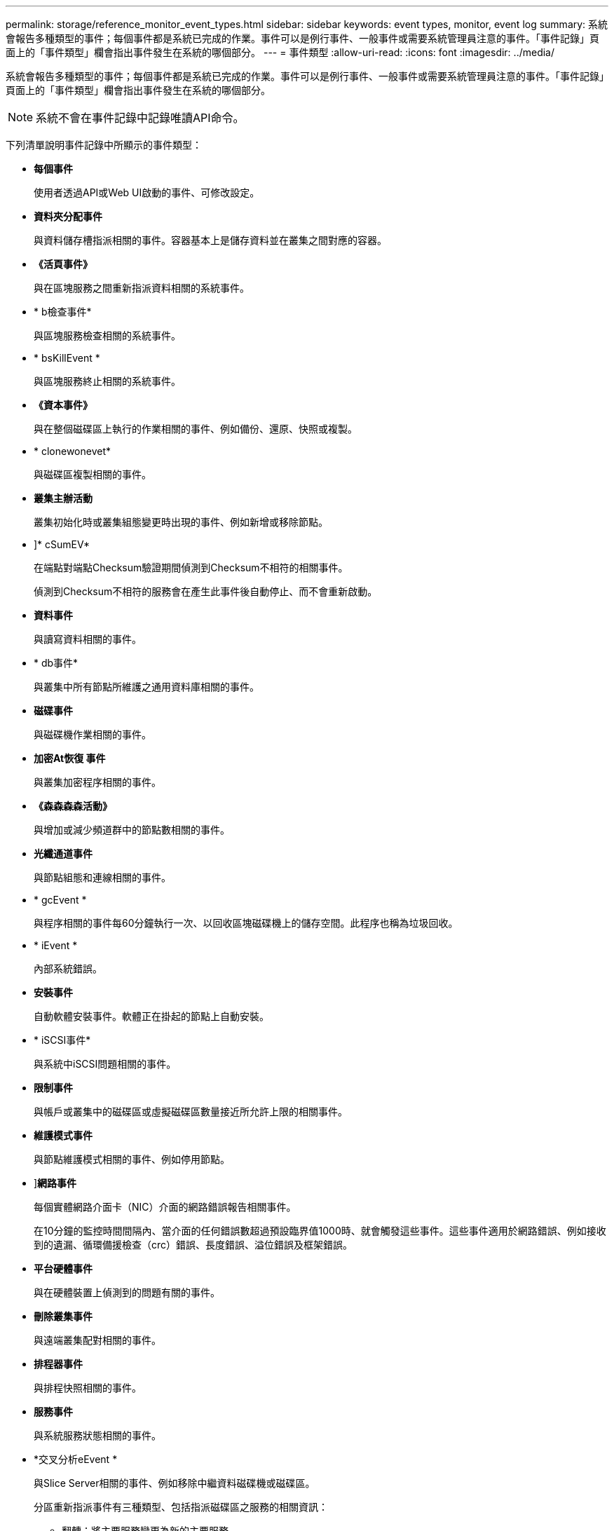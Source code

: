 ---
permalink: storage/reference_monitor_event_types.html 
sidebar: sidebar 
keywords: event types, monitor, event log 
summary: 系統會報告多種類型的事件；每個事件都是系統已完成的作業。事件可以是例行事件、一般事件或需要系統管理員注意的事件。「事件記錄」頁面上的「事件類型」欄會指出事件發生在系統的哪個部分。 
---
= 事件類型
:allow-uri-read: 
:icons: font
:imagesdir: ../media/


[role="lead"]
系統會報告多種類型的事件；每個事件都是系統已完成的作業。事件可以是例行事件、一般事件或需要系統管理員注意的事件。「事件記錄」頁面上的「事件類型」欄會指出事件發生在系統的哪個部分。


NOTE: 系統不會在事件記錄中記錄唯讀API命令。

下列清單說明事件記錄中所顯示的事件類型：

* *每個事件*
+
使用者透過API或Web UI啟動的事件、可修改設定。

* *資料夾分配事件*
+
與資料儲存槽指派相關的事件。容器基本上是儲存資料並在叢集之間對應的容器。

* *《活頁事件》*
+
與在區塊服務之間重新指派資料相關的系統事件。

* * b檢查事件*
+
與區塊服務檢查相關的系統事件。

* * bsKillEvent *
+
與區塊服務終止相關的系統事件。

* *《資本事件》*
+
與在整個磁碟區上執行的作業相關的事件、例如備份、還原、快照或複製。

* * clonewonevet*
+
與磁碟區複製相關的事件。

* *叢集主辦活動*
+
叢集初始化時或叢集組態變更時出現的事件、例如新增或移除節點。

* [[csum_EVATE]]]* cSumEV*
+
在端點對端點Checksum驗證期間偵測到Checksum不相符的相關事件。

+
偵測到Checksum不相符的服務會在產生此事件後自動停止、而不會重新啟動。

* *資料事件*
+
與讀寫資料相關的事件。

* * db事件*
+
與叢集中所有節點所維護之通用資料庫相關的事件。

* *磁碟事件*
+
與磁碟機作業相關的事件。

* *加密At恢復 事件*
+
與叢集加密程序相關的事件。

* *《森森森森活動》*
+
與增加或減少頻道群中的節點數相關的事件。

* *光纖通道事件*
+
與節點組態和連線相關的事件。

* * gcEvent *
+
與程序相關的事件每60分鐘執行一次、以回收區塊磁碟機上的儲存空間。此程序也稱為垃圾回收。

* * iEvent *
+
內部系統錯誤。

* *安裝事件*
+
自動軟體安裝事件。軟體正在掛起的節點上自動安裝。

* * iSCSI事件*
+
與系統中iSCSI問題相關的事件。

* *限制事件*
+
與帳戶或叢集中的磁碟區或虛擬磁碟區數量接近所允許上限的相關事件。

* *維護模式事件*
+
與節點維護模式相關的事件、例如停用節點。

* [[network_EVER]]]*網路事件*
+
每個實體網路介面卡（NIC）介面的網路錯誤報告相關事件。

+
在10分鐘的監控時間間隔內、當介面的任何錯誤數超過預設臨界值1000時、就會觸發這些事件。這些事件適用於網路錯誤、例如接收到的遺漏、循環備援檢查（crc）錯誤、長度錯誤、溢位錯誤及框架錯誤。

* *平台硬體事件*
+
與在硬體裝置上偵測到的問題有關的事件。

* *刪除叢集事件*
+
與遠端叢集配對相關的事件。

* *排程器事件*
+
與排程快照相關的事件。

* *服務事件*
+
與系統服務狀態相關的事件。

* *交叉分析eEvent *
+
與Slice Server相關的事件、例如移除中繼資料磁碟機或磁碟區。

+
分區重新指派事件有三種類型、包括指派磁碟區之服務的相關資訊：

+
** 翻轉：將主要服務變更為新的主要服務
+
[listing]
----
sliceID oldPrimaryServiceID->newPrimaryServiceID
----
** 移動：將次要服務變更為新的次要服務
+
[listing]
----
sliceID {oldSecondaryServiceID(s)}->{newSecondaryServiceID(s)}
----
** 剪除：從一組服務中移除磁碟區
+
[listing]
----
sliceID {oldSecondaryServiceID(s)}
----


* * SnmpTrapEvent *
+
與SNMP設陷相關的事件。

* *狀態事件*
+
與系統統計資料相關的事件。

* * TsEvent *
+
與系統傳輸服務相關的事件。

* *意外異常*
+
與非預期系統例外狀況相關的事件。

* * ureEvent *
+
與從儲存設備讀取時發生的不可恢復讀取錯誤有關的事件。

* * vasaProviderEvent *
+
與VASA（vSphere API for Storage Aware）Provider相關的事件。


